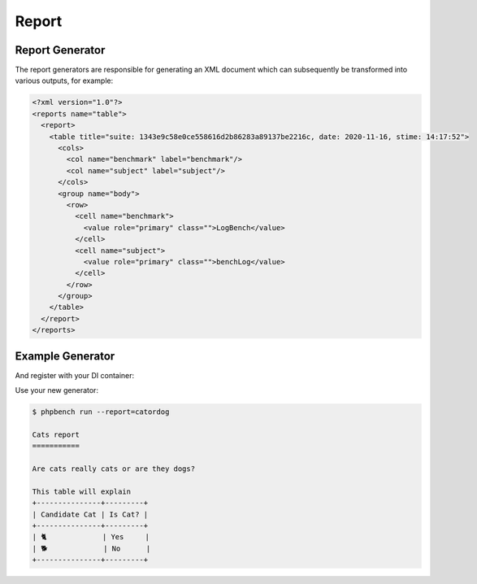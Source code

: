 Report
======

Report Generator
----------------

The report generators are responsible for generating an XML document which can
subsequently be transformed into various outputs, for example:

.. code-block:: xml

    <?xml version="1.0"?>
    <reports name="table">
      <report>
        <table title="suite: 1343e9c58e0ce558616d2b86283a89137be2216c, date: 2020-11-16, stime: 14:17:52">
          <cols>
            <col name="benchmark" label="benchmark"/>
            <col name="subject" label="subject"/>
          </cols>
          <group name="body">
            <row>
              <cell name="benchmark">
                <value role="primary" class="">LogBench</value>
              </cell>
              <cell name="subject">
                <value role="primary" class="">benchLog</value>
              </cell>
            </row>
          </group>
        </table>
      </report>
    </reports>

Example Generator
-----------------

.. codeimport:: ../../../examples/Extension/Report/AcmeGenerator.php
  :language: php

And register with your DI container:

.. codeimport:: ../../../examples/Extension/AcmeExtension.php
  :language: php
  :sections: all,report_generator_di

Use your new generator:

.. code-block:: bash

    $ phpbench run --report=catordog

    Cats report
    ===========

    Are cats really cats or are they dogs?

    This table will explain
    +---------------+---------+
    | Candidate Cat | Is Cat? |
    +---------------+---------+
    | 🐈             | Yes     |
    | 🐕             | No      |
    +---------------+---------+
